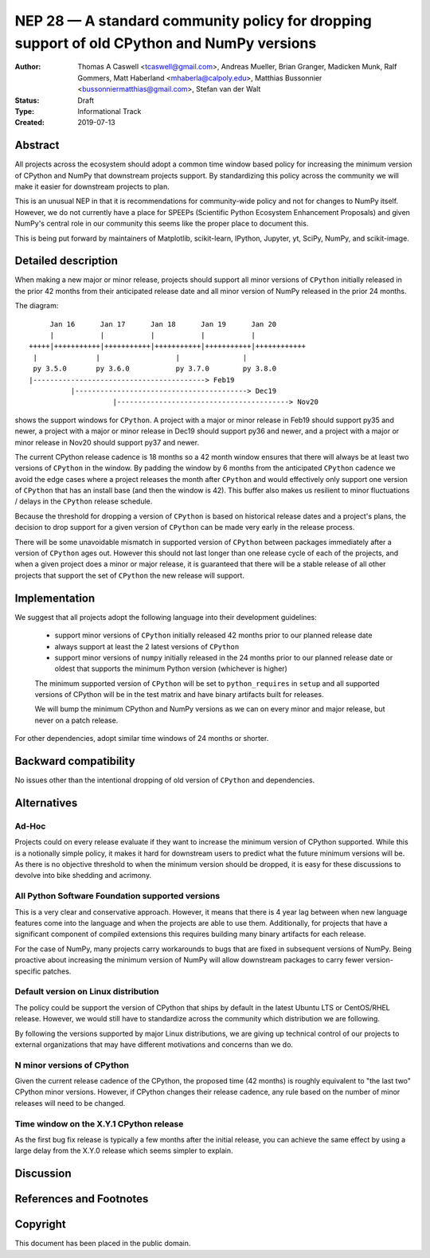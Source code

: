 ===========================================================================================
NEP 28 — A standard community policy for dropping support of old CPython and NumPy versions
===========================================================================================


:Author: Thomas A Caswell <tcaswell@gmail.com>, Andreas Mueller, Brian Granger, Madicken Munk, Ralf Gommers, Matt Haberland <mhaberla@calpoly.edu>, Matthias Bussonnier <bussonniermatthias@gmail.com>, Stefan van der Walt
:Status: Draft
:Type: Informational Track
:Created: 2019-07-13


Abstract
--------

All projects across the ecosystem should adopt a common time window
based policy for increasing the minimum version of CPython and NumPy
that downstream projects support.  By standardizing this policy
across the community we will make it easier for downstream projects to
plan.

This is an unusual NEP in that it is recommendations for community-wide
policy and not for changes to NumPy itself.  However, we do not
currently have a place for SPEEPs (Scientific Python Ecosystem
Enhancement Proposals) and given NumPy's central role in our community
this seems like the proper place to document this.


This is being put forward by maintainers of Matplotlib, scikit-learn,
IPython, Jupyter, yt, SciPy, NumPy, and scikit-image.



Detailed description
--------------------

When making a new major or minor release, projects should support all
minor versions of ``CPython`` initially released in the prior 42
months from their anticipated release date and all minor version of
NumPy released in the prior 24 months.


The diagram::

       Jan 16      Jan 17      Jan 18      Jan 19      Jan 20
       |           |           |           |           |
  +++++|+++++++++++|+++++++++++|+++++++++++|+++++++++++|++++++++++++
   |              |                  |               |
   py 3.5.0       py 3.6.0           py 3.7.0        py 3.8.0
  |-----------------------------------------> Feb19
            |-----------------------------------------> Dec19
                      |-----------------------------------------> Nov20

shows the support windows for ``CPython``.  A project with a major or
minor release in Feb19 should support py35 and newer, a project with a
major or minor release in Dec19 should support py36 and newer, and a
project with a major or minor release in Nov20 should support py37 and
newer.

The current CPython release cadence is 18 months so a 42 month window
ensures that there will always be at least two versions of ``CPython``
in the window.  By padding the window by 6 months from the anticipated
``CPython`` cadence we avoid the edge cases where a project releases
the month after ``CPython`` and would effectively only support one
version of ``CPython`` that has an install base (and then the window
is 42).  This buffer also makes us resilient to minor fluctuations /
delays in the ``CPython`` release schedule.

Because the threshold for dropping a version of ``CPython`` is based
on historical release dates and a project's plans, the decision to drop
support for a given version of ``CPython`` can be made very early in
the release process.

There will be some unavoidable mismatch in supported version of
``CPython`` between packages immediately after a version of
``CPython`` ages out.  However this should not last longer than one
release cycle of each of the projects, and when a given project
does a minor or major release, it is guaranteed that there will be a
stable release of all other projects that support the set of
``CPython`` the new release will support.


Implementation
--------------

We suggest that all projects adopt the following language into their
development guidelines:


   - support minor versions of ``CPython`` initially released
     42 months prior to our planned release date
   - always support at least the 2 latest versions of ``CPython``
   - support minor versions of ``numpy`` initially released in the 24
     months prior to our planned release date or oldest that supports the
     minimum Python version (whichever is higher)

   The minimum supported version of ``CPython`` will be set to
   ``python_requires`` in ``setup`` and all supported versions of
   CPython will be in the test matrix and have binary artifacts built
   for releases.

   We will bump the minimum CPython and NumPy versions as we can on
   every minor and major release, but never on a patch release.

For other dependencies, adopt similar time windows of 24 months or
shorter.


Backward compatibility
----------------------

No issues other than the intentional dropping of old version of
``CPython`` and dependencies.


Alternatives
------------

Ad-Hoc
~~~~~~

Projects could on every release evaluate if they want to increase
the minimum version of CPython supported.  While this is a notionally
simple policy, it makes it hard for downstream users to predict what
the future minimum versions will be.  As there is no objective threshold
to when the minimum version should be dropped, it is easy for these
discussions to devolve into bike shedding and acrimony.


All Python Software Foundation supported versions
~~~~~~~~~~~~~~~~~~~~~~~~~~~~~~~~~~~~~~~~~~~~~~~~~

This is a very clear and conservative approach.  However, it means that
there is 4 year lag between when new language features come into the
language and when the projects are able to use them.  Additionally,
for projects that have a significant component of compiled extensions
this requires building many binary artifacts for each release.

For the case of NumPy, many projects carry workarounds to bugs that
are fixed in subsequent versions of NumPy.  Being proactive about
increasing the minimum version of NumPy will allow downstream
packages to carry fewer version-specific patches.



Default version on Linux distribution
~~~~~~~~~~~~~~~~~~~~~~~~~~~~~~~~~~~~~

The policy could be support the version of CPython that ships by
default in the latest Ubuntu LTS or CentOS/RHEL release.  However, we
would still have to standardize across the community which
distribution we are following.

By following the versions supported by major Linux distributions, we
are giving up technical control of our projects to external
organizations that may have different motivations and concerns than we
do.

N minor versions of CPython
~~~~~~~~~~~~~~~~~~~~~~~~~~~

Given the current release cadence of the CPython, the proposed time
(42 months) is roughly equivalent to "the last two" CPython minor
versions.  However, if CPython changes their release cadence, any rule
based on the number of minor releases will need to be changed.


Time window on the X.Y.1 CPython release
~~~~~~~~~~~~~~~~~~~~~~~~~~~~~~~~~~~~~~~~

As the first bug fix release is typically a few months after the
initial release, you can achieve the same effect by using a large delay
from the X.Y.0 release which seems simpler to explain.


Discussion
----------


References and Footnotes
------------------------


Copyright
---------

This document has been placed in the public domain.
